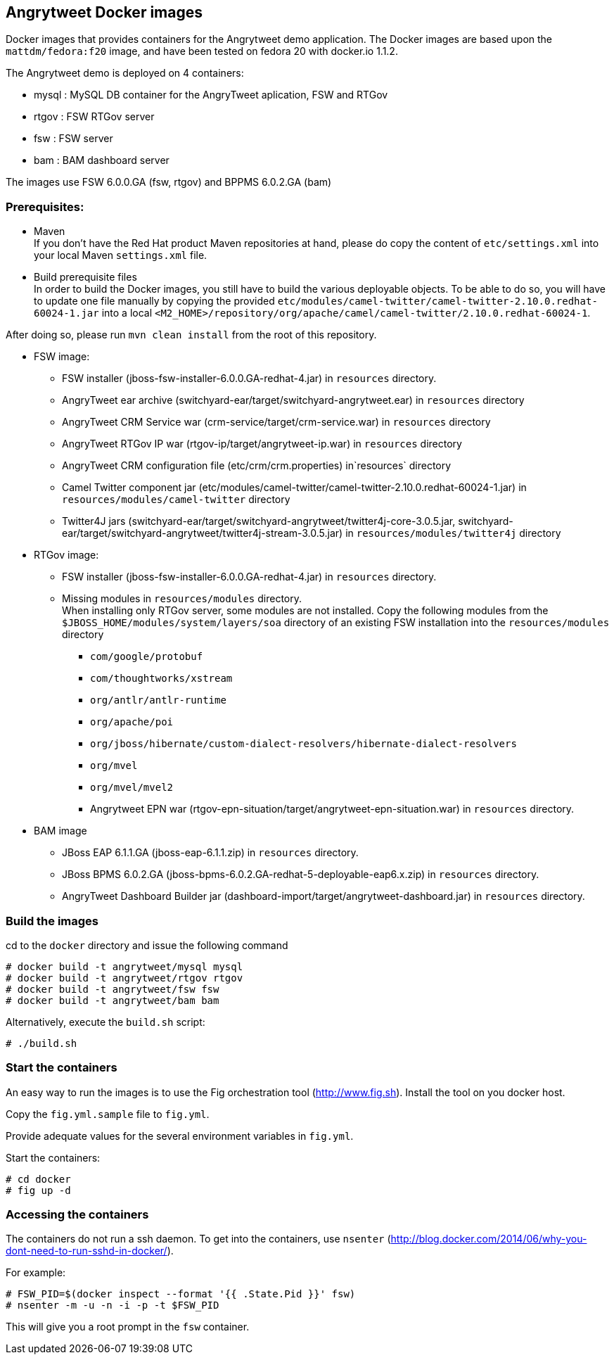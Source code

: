 :numbered!:

== Angrytweet Docker images

Docker images that provides containers for the Angrytweet demo application. The Docker images are based upon the `mattdm/fedora:f20` image, and have been tested on fedora 20 with docker.io 1.1.2. 

The Angrytweet demo is deployed on 4 containers:

* mysql : MySQL DB container for the AngryTweet aplication, FSW and RTGov
* rtgov : FSW RTGov server
* fsw : FSW server 
* bam : BAM dashboard server

The images use FSW 6.0.0.GA (fsw, rtgov) and BPPMS 6.0.2.GA (bam)

=== Prerequisites:

* Maven +
If you don't have the Red Hat product Maven repositories at hand, please do copy the content of `etc/settings.xml` into your local Maven `settings.xml` file.

* Build prerequisite files +
In order to build the Docker images, you still have to build the various deployable objects. To be able to do so, you will have to update one file manually by copying the provided `etc/modules/camel-twitter/camel-twitter-2.10.0.redhat-60024-1.jar` into a local `<M2_HOME>/repository/org/apache/camel/camel-twitter/2.10.0.redhat-60024-1`. +

After doing so, please run `mvn clean install` from the root of this repository.

* FSW image:
** FSW installer (jboss-fsw-installer-6.0.0.GA-redhat-4.jar) in `resources` directory.
** AngryTweet ear archive (switchyard-ear/target/switchyard-angrytweet.ear) in `resources` directory
** AngryTweet CRM Service war (crm-service/target/crm-service.war) in `resources` directory
** AngryTweet RTGov IP war (rtgov-ip/target/angrytweet-ip.war) in `resources` directory
** AngryTweet CRM configuration file (etc/crm/crm.properties) in`resources` directory
** Camel Twitter component jar (etc/modules/camel-twitter/camel-twitter-2.10.0.redhat-60024-1.jar) in `resources/modules/camel-twitter` directory
** Twitter4J jars (switchyard-ear/target/switchyard-angrytweet/twitter4j-core-3.0.5.jar, switchyard-ear/target/switchyard-angrytweet/twitter4j-stream-3.0.5.jar) in `resources/modules/twitter4j` directory

* RTGov image:
** FSW installer (jboss-fsw-installer-6.0.0.GA-redhat-4.jar) in `resources` directory.
** Missing modules in `resources/modules` directory. + 
When installing only RTGov server, some modules are not installed. Copy the following modules from the `$JBOSS_HOME/modules/system/layers/soa` directory of an existing FSW installation into the `resources/modules` directory
*** `com/google/protobuf`
*** `com/thoughtworks/xstream`
*** `org/antlr/antlr-runtime`
*** `org/apache/poi`
*** `org/jboss/hibernate/custom-dialect-resolvers/hibernate-dialect-resolvers`
*** `org/mvel`
*** `org/mvel/mvel2`
*** Angrytweet EPN war (rtgov-epn-situation/target/angrytweet-epn-situation.war) in `resources` directory.

* BAM image
** JBoss EAP 6.1.1.GA (jboss-eap-6.1.1.zip) in `resources` directory.
** JBoss BPMS 6.0.2.GA (jboss-bpms-6.0.2.GA-redhat-5-deployable-eap6.x.zip) in `resources` directory.
** AngryTweet Dashboard Builder jar (dashboard-import/target/angrytweet-dashboard.jar) in `resources` directory.

=== Build the images

cd to the `docker` directory and issue the following command
----
# docker build -t angrytweet/mysql mysql
# docker build -t angrytweet/rtgov rtgov
# docker build -t angrytweet/fsw fsw
# docker build -t angrytweet/bam bam
----

Alternatively, execute the `build.sh` script:

----
# ./build.sh
----

=== Start the containers

An easy way to run the images is to use the Fig orchestration tool (http://www.fig.sh). Install the tool on you docker host.

Copy the `fig.yml.sample` file to `fig.yml`.

Provide adequate values for the several environment variables in `fig.yml`.

Start the containers:

----
# cd docker
# fig up -d
----

=== Accessing the containers

The containers do not run a ssh daemon. To get into the containers, use `nsenter` (http://blog.docker.com/2014/06/why-you-dont-need-to-run-sshd-in-docker/).

For example:

----
# FSW_PID=$(docker inspect --format '{{ .State.Pid }}' fsw)
# nsenter -m -u -n -i -p -t $FSW_PID
----

This will give you a root prompt in the `fsw` container.

